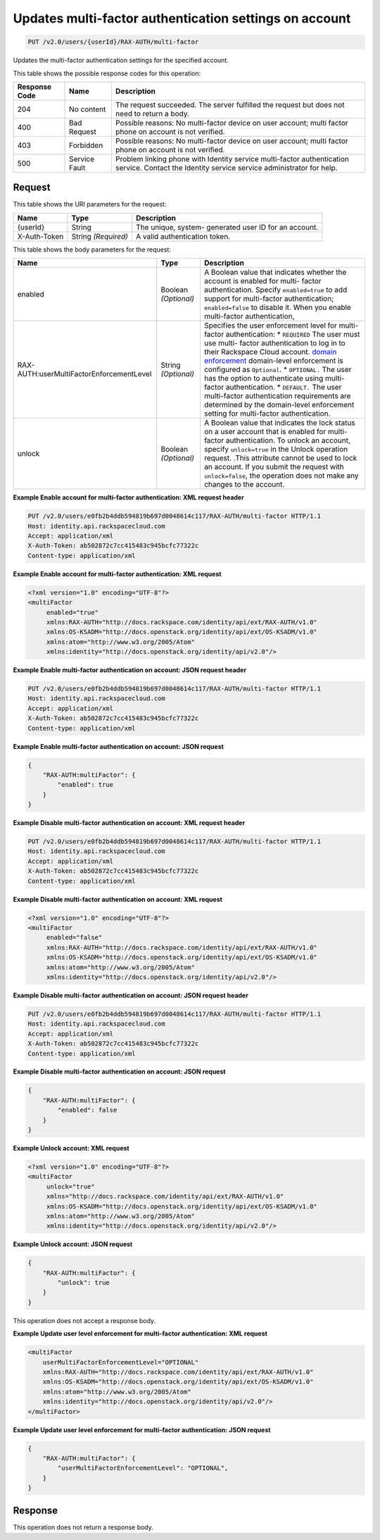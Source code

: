 
.. THIS OUTPUT IS GENERATED FROM THE WADL. DO NOT EDIT.

.. _put-updates-multi-factor-authentication-settings-on-account-v2.0-users-userid-rax-auth-multi-factor:

Updates multi-factor authentication settings on account
^^^^^^^^^^^^^^^^^^^^^^^^^^^^^^^^^^^^^^^^^^^^^^^^^^^^^^^^^^^^^^^^^^^^^^^^^^^^^^^^

.. code::

    PUT /v2.0/users/{userId}/RAX-AUTH/multi-factor

Updates the multi-factor authentication settings for the specified account.



This table shows the possible response codes for this operation:


+--------------------------+-------------------------+-------------------------+
|Response Code             |Name                     |Description              |
+==========================+=========================+=========================+
|204                       |No content               |The request succeeded.   |
|                          |                         |The server fulfilled the |
|                          |                         |request but does not     |
|                          |                         |need to return a body.   |
+--------------------------+-------------------------+-------------------------+
|400                       |Bad Request              |Possible reasons: No     |
|                          |                         |multi-factor device on   |
|                          |                         |user account; multi      |
|                          |                         |factor phone on account  |
|                          |                         |is not verified.         |
+--------------------------+-------------------------+-------------------------+
|403                       |Forbidden                |Possible reasons: No     |
|                          |                         |multi-factor device on   |
|                          |                         |user account; multi      |
|                          |                         |factor phone on account  |
|                          |                         |is not verified.         |
+--------------------------+-------------------------+-------------------------+
|500                       |Service Fault            |Problem linking phone    |
|                          |                         |with Identity service    |
|                          |                         |multi-factor             |
|                          |                         |authentication service.  |
|                          |                         |Contact the Identity     |
|                          |                         |service service          |
|                          |                         |administrator for help.  |
+--------------------------+-------------------------+-------------------------+


Request
""""""""""""""""




This table shows the URI parameters for the request:

+--------------------------+-------------------------+-------------------------+
|Name                      |Type                     |Description              |
+==========================+=========================+=========================+
|{userId}                  |String                   |The unique, system-      |
|                          |                         |generated user ID for an |
|                          |                         |account.                 |
+--------------------------+-------------------------+-------------------------+
|X-Auth-Token              |String *(Required)*      |A valid authentication   |
|                          |                         |token.                   |
+--------------------------+-------------------------+-------------------------+





This table shows the body parameters for the request:

+-------------------------------------+-------------+---------------------------------------+
|Name                                 |Type         |Description                            |
+=====================================+=============+=======================================+
|enabled                              |Boolean      |A Boolean value that indicates whether |
|                                     |*(Optional)* |the account is enabled for multi-      |
|                                     |             |factor authentication. Specify         |
|                                     |             |``enabled=true`` to add support for    |
|                                     |             |multi-factor authentication;           |
|                                     |             |``enabled=false`` to disable it. When  |
|                                     |             |you enable multi-factor authentication,|
+-------------------------------------+-------------+---------------------------------------+
|RAX-                                 |String       |Specifies the user enforcement level   |
|AUTH:userMultiFactorEnforcementLevel |*(Optional)* |for multi-factor authentication: *     |
|                                     |             |``REQUIRED`` The user must use multi-  |
|                                     |             |factor authentication to log in to     |
|                                     |             |their Rackspace Cloud account. `domain |
|                                     |             |enforcement                            |
|                                     |             |<PUT_updateMultiFactorDomain_v2.0_RAX- |
|                                     |             |AUTH_domains__domainId__multi-         |
|                                     |             |factor_.html>`__ domain-level          |
|                                     |             |enforcement is configured as           |
|                                     |             |``Optional``. * ``OPTIONAL.`` The user |
|                                     |             |has the option to authenticate using   |
|                                     |             |multi-factor authentication. *         |
|                                     |             |``DEFAULT.`` The user multi-factor     |
|                                     |             |authentication requirements are        |
|                                     |             |determined by the domain-level         |
|                                     |             |enforcement setting for multi-factor   |
|                                     |             |authentication.                        |
+-------------------------------------+-------------+---------------------------------------+
|unlock                               |Boolean      |A Boolean value that indicates the     |
|                                     |*(Optional)* |lock status on a user account that is  |
|                                     |             |enabled for multi-factor               |
|                                     |             |authentication. To unlock an account,  |
|                                     |             |specify ``unlock=true`` in the Unlock  |
|                                     |             |operation request. .This attribute     |
|                                     |             |cannot be used to lock an account. If  |
|                                     |             |you submit the request with            |
|                                     |             |``unlock=false``, the operation does   |
|                                     |             |not make any changes to the account.   |
+-------------------------------------+-------------+---------------------------------------+





**Example Enable account for multi-factor authentication: XML request header**


.. code::

   PUT /v2.0/users/e0fb2b4ddb594819b697d0048614c117/RAX-AUTH/multi-factor HTTP/1.1
   Host: identity.api.rackspacecloud.com
   Accept: application/xml
   X-Auth-Token: ab502872c7cc415483c945bcfc77322c
   Content-type: application/xml





**Example Enable account for multi-factor authentication: XML request**


.. code::

   <?xml version="1.0" encoding="UTF-8"?>
   <multiFactor 
        enabled="true"
        xmlns:RAX-AUTH="http://docs.rackspace.com/identity/api/ext/RAX-AUTH/v1.0"
        xmlns:OS-KSADM="http://docs.openstack.org/identity/api/ext/OS-KSADM/v1.0"
        xmlns:atom="http://www.w3.org/2005/Atom" 
        xmlns:identity="http://docs.openstack.org/identity/api/v2.0"/>





**Example Enable multi-factor authentication on account: JSON request header**


.. code::

   PUT /v2.0/users/e0fb2b4ddb594819b697d0048614c117/RAX-AUTH/multi-factor HTTP/1.1
   Host: identity.api.rackspacecloud.com
   Accept: application/xml
   X-Auth-Token: ab502872c7cc415483c945bcfc77322c
   Content-type: application/xml





**Example Enable multi-factor authentication on account: JSON request**


.. code::

   {
       "RAX-AUTH:multiFactor": {
           "enabled": true
       }
   }





**Example Disable multi-factor authentication on account: XML request header**


.. code::

   PUT /v2.0/users/e0fb2b4ddb594819b697d0048614c117/RAX-AUTH/multi-factor HTTP/1.1
   Host: identity.api.rackspacecloud.com
   Accept: application/xml
   X-Auth-Token: ab502872c7cc415483c945bcfc77322c
   Content-type: application/xml





**Example Disable multi-factor authentication on account: XML request**


.. code::

   <?xml version="1.0" encoding="UTF-8"?>
   <multiFactor 
        enabled="false"
        xmlns:RAX-AUTH="http://docs.rackspace.com/identity/api/ext/RAX-AUTH/v1.0"
        xmlns:OS-KSADM="http://docs.openstack.org/identity/api/ext/OS-KSADM/v1.0"
        xmlns:atom="http://www.w3.org/2005/Atom" 
        xmlns:identity="http://docs.openstack.org/identity/api/v2.0"/>





**Example Disable multi-factor authentication on account: JSON request header**


.. code::

   PUT /v2.0/users/e0fb2b4ddb594819b697d0048614c117/RAX-AUTH/multi-factor HTTP/1.1
   Host: identity.api.rackspacecloud.com
   Accept: application/xml
   X-Auth-Token: ab502872c7cc415483c945bcfc77322c
   Content-type: application/xml





**Example Disable multi-factor authentication on account: JSON request**


.. code::

   {
       "RAX-AUTH:multiFactor": {
           "enabled": false
       }
   }





**Example Unlock account: XML request**


.. code::

   <?xml version="1.0" encoding="UTF-8"?>
   <multiFactor 
        unlock="true"
        xmlns="http://docs.rackspace.com/identity/api/ext/RAX-AUTH/v1.0"
        xmlns:OS-KSADM="http://docs.openstack.org/identity/api/ext/OS-KSADM/v1.0"
        xmlns:atom="http://www.w3.org/2005/Atom" 
        xmlns:identity="http://docs.openstack.org/identity/api/v2.0"/>





**Example Unlock account: JSON request**


.. code::

   {
       "RAX-AUTH:multiFactor": {
           "unlock": true
       }
   }


This operation does not accept a response body.




**Example Update user level enforcement for multi-factor authentication: XML request**


.. code::

   <multiFactor
       userMultiFactorEnforcementLevel="OPTIONAL"
       xmlns:RAX-AUTH="http://docs.rackspace.com/identity/api/ext/RAX-AUTH/v1.0"
       xmlns:OS-KSADM="http://docs.openstack.org/identity/api/ext/OS-KSADM/v1.0"
       xmlns:atom="http://www.w3.org/2005/Atom"
       xmlns:identity="http://docs.openstack.org/identity/api/v2.0"/>
   </multiFactor>
   





**Example Update user level enforcement for multi-factor authentication: JSON request**


.. code::

   {
       "RAX-AUTH:multiFactor": {
           "userMultiFactorEnforcementLevel": "OPTIONAL",
       }
   }





Response
""""""""""""""""






This operation does not return a response body.




